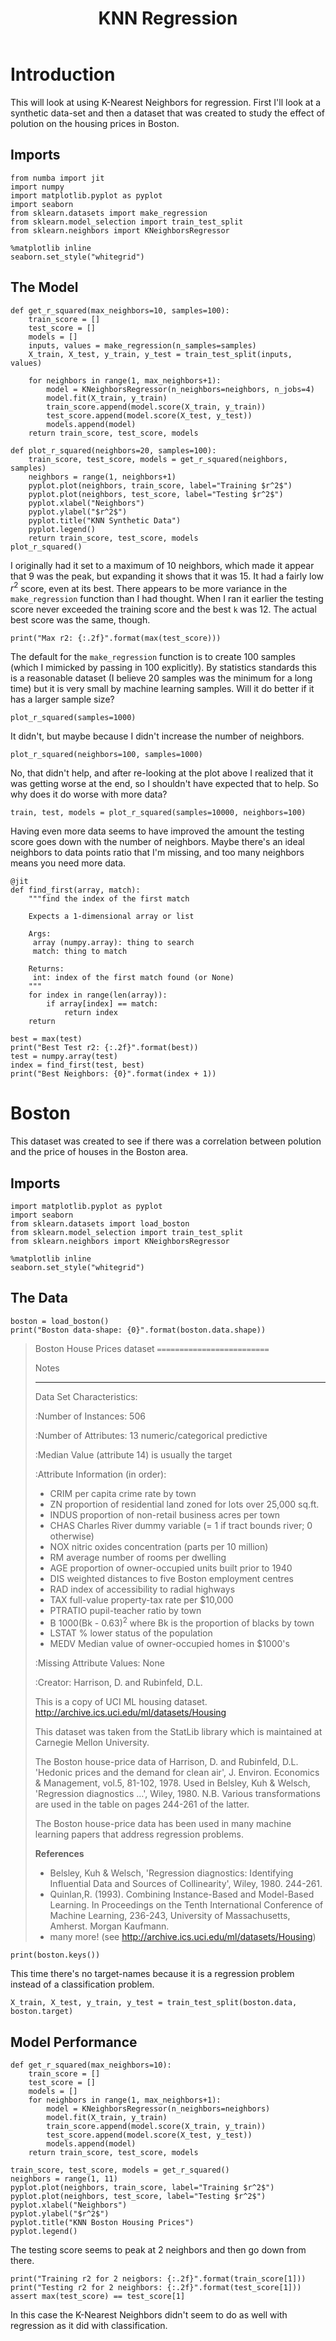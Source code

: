 #+TITLE: KNN Regression
* Introduction
  This will look at using K-Nearest Neighbors for regression. First I'll look at a synthetic data-set and then a dataset that was created to study the effect of polution on the housing prices in Boston.
** Imports

#+BEGIN_SRC ipython :session synthetic :results none
from numba import jit
import numpy
import matplotlib.pyplot as pyplot
import seaborn
from sklearn.datasets import make_regression
from sklearn.model_selection import train_test_split
from sklearn.neighbors import KNeighborsRegressor
#+END_SRC

#+BEGIN_SRC  ipython :session synthetic :results none
%matplotlib inline
seaborn.set_style("whitegrid")
#+END_SRC
** The Model
#+BEGIN_SRC ipython :session synthetic :results none
def get_r_squared(max_neighbors=10, samples=100):
    train_score = []
    test_score = []
    models = []
    inputs, values = make_regression(n_samples=samples)
    X_train, X_test, y_train, y_test = train_test_split(inputs, values)

    for neighbors in range(1, max_neighbors+1):
        model = KNeighborsRegressor(n_neighbors=neighbors, n_jobs=4)
        model.fit(X_train, y_train)
        train_score.append(model.score(X_train, y_train))
        test_score.append(model.score(X_test, y_test))
        models.append(model)
    return train_score, test_score, models
#+END_SRC

#+BEGIN_SRC ipython :session synthetic :file /tmp/synthetic_r2.png :exports both
def plot_r_squared(neighbors=20, samples=100):
    train_score, test_score, models = get_r_squared(neighbors, samples)
    neighbors = range(1, neighbors+1)
    pyplot.plot(neighbors, train_score, label="Training $r^2$")
    pyplot.plot(neighbors, test_score, label="Testing $r^2$")
    pyplot.xlabel("Neighbors")
    pyplot.ylabel("$r^2$")
    pyplot.title("KNN Synthetic Data")
    pyplot.legend()
    return train_score, test_score, models
plot_r_squared()
#+END_SRC

#+RESULTS:
[[file:/tmp/synthetic_r2.png]]
I originally had it set to a maximum of 10 neighbors, which made it appear that 9 was the peak, but expanding it shows that it was 15. It had a fairly low $r^2$ score, even at its best. There appears to be more variance in the =make_regression= function than I had thought. When I ran it earlier the testing score never exceeded the training score and the best =k= was 12. The actual best score was the same, though.

#+BEGIN_SRC ipython :session synthetic :results output
print("Max r2: {:.2f}".format(max(test_score)))
#+END_SRC

#+RESULTS:
: Max r2: 0.47

The default for the =make_regression= function is to create 100 samples (which I mimicked by passing in 100 explicitly). By statistics standards this is a reasonable dataset (I believe 20 samples was the minimum for a long time) but it is very small by machine learning samples. Will it do better if it has a larger sample size?

#+BEGIN_SRC ipython :session synthetic :file /tmp/synthetic_regression_1000.png :exports both
plot_r_squared(samples=1000)
#+END_SRC

#+RESULTS:
[[file:/tmp/synthetic_regression_1000.png]]
It didn't, but maybe because I didn't increase the number of neighbors.

#+BEGIN_SRC ipython :session synthetic :exports both :file /tmp/synthetic_regression_100_1000.png
plot_r_squared(neighbors=100, samples=1000)
#+END_SRC

#+RESULTS:
[[file:/tmp/synthetic_regression_100_1000.png]]
No, that didn't help, and after re-looking at the plot above I realized that it was getting worse at the end, so I shouldn't have expected that to help. So why does it do worse with more data?

#+BEGIN_SRC ipython :session synthetic :exports both :file /tmp/synthetic_10000.png
train, test, models = plot_r_squared(samples=10000, neighbors=100)
#+END_SRC


#+RESULTS:
[[file:/tmp/synthetic_10000.png]]

Having even more data seems to have improved the amount the testing score goes down with the number of neighbors. Maybe there's an ideal neighbors to data points ratio that I'm missing, and too many neighbors means you need more data. 

#+BEGIN_SRC ipython :session synthetic :results none
@jit
def find_first(array, match):
    """find the index of the first match

    Expects a 1-dimensional array or list

    Args:
     array (numpy.array): thing to search
     match: thing to match

    Returns:
     int: index of the first match found (or None)
    """
    for index in range(len(array)):
        if array[index] == match:
            return index
    return
#+END_SRC

#+BEGIN_SRC ipython :session synthetic :results output
best = max(test)
print("Best Test r2: {:.2f}".format(best))
test = numpy.array(test)
index = find_first(test, best)
print("Best Neighbors: {0}".format(index + 1))
#+END_SRC

#+RESULTS:
: Best Test r2: 0.39
: Best Neighbors: 18

* Boston
This dataset was created to see if there was a correlation between polution and the price of houses in the Boston area.

** Imports
#+BEGIN_SRC  ipython :session boston :results none
import matplotlib.pyplot as pyplot
import seaborn
from sklearn.datasets import load_boston
from sklearn.model_selection import train_test_split
from sklearn.neighbors import KNeighborsRegressor
#+END_SRC

#+BEGIN_SRC  ipython :session boston :results none
%matplotlib inline
seaborn.set_style("whitegrid")
#+END_SRC

** The Data

#+BEGIN_SRC ipython :session boston :results output
boston = load_boston()
print("Boston data-shape: {0}".format(boston.data.shape))
#+END_SRC

#+RESULTS:
: Boston data-shape: (506, 13)


#+BEGIN_QUOTE
Boston House Prices dataset
===========================

Notes
------
Data Set Characteristics:  

    :Number of Instances: 506 

    :Number of Attributes: 13 numeric/categorical predictive
    
    :Median Value (attribute 14) is usually the target

    :Attribute Information (in order):
        - CRIM     per capita crime rate by town
        - ZN       proportion of residential land zoned for lots over 25,000 sq.ft.
        - INDUS    proportion of non-retail business acres per town
        - CHAS     Charles River dummy variable (= 1 if tract bounds river; 0 otherwise)
        - NOX      nitric oxides concentration (parts per 10 million)
        - RM       average number of rooms per dwelling
        - AGE      proportion of owner-occupied units built prior to 1940
        - DIS      weighted distances to five Boston employment centres
        - RAD      index of accessibility to radial highways
        - TAX      full-value property-tax rate per $10,000
        - PTRATIO  pupil-teacher ratio by town
        - B        1000(Bk - 0.63)^2 where Bk is the proportion of blacks by town
        - LSTAT    % lower status of the population
        - MEDV     Median value of owner-occupied homes in $1000's

    :Missing Attribute Values: None

    :Creator: Harrison, D. and Rubinfeld, D.L.

This is a copy of UCI ML housing dataset.
http://archive.ics.uci.edu/ml/datasets/Housing


This dataset was taken from the StatLib library which is maintained at Carnegie Mellon University.

The Boston house-price data of Harrison, D. and Rubinfeld, D.L. 'Hedonic
prices and the demand for clean air', J. Environ. Economics & Management,
vol.5, 81-102, 1978.   Used in Belsley, Kuh & Welsch, 'Regression diagnostics
...', Wiley, 1980.   N.B. Various transformations are used in the table on
pages 244-261 of the latter.

The Boston house-price data has been used in many machine learning papers that address regression
problems.   
     
**References**

   - Belsley, Kuh & Welsch, 'Regression diagnostics: Identifying Influential Data and Sources of Collinearity', Wiley, 1980. 244-261.
   - Quinlan,R. (1993). Combining Instance-Based and Model-Based Learning. In Proceedings on the Tenth International Conference of Machine Learning, 236-243, University of Massachusetts, Amherst. Morgan Kaufmann.
   - many more! (see http://archive.ics.uci.edu/ml/datasets/Housing)

#+END_QUOTE

#+BEGIN_SRC ipython :session boston :results output
print(boston.keys())
#+END_SRC

#+RESULTS:
: dict_keys(['target', 'feature_names', 'data', 'DESCR'])

This time there's no target-names because it is a regression problem instead of a classification problem.

#+BEGIN_SRC ipython :session boston :results none
X_train, X_test, y_train, y_test = train_test_split(boston.data, boston.target)
#+END_SRC

** Model Performance

#+BEGIN_SRC ipython :session boston :results none
def get_r_squared(max_neighbors=10):
    train_score = []
    test_score = []
    models = []
    for neighbors in range(1, max_neighbors+1):
        model = KNeighborsRegressor(n_neighbors=neighbors)
        model.fit(X_train, y_train)
        train_score.append(model.score(X_train, y_train))
        test_score.append(model.score(X_test, y_test))
        models.append(model)
    return train_score, test_score, models
#+END_SRC

#+BEGIN_SRC ipython :session boston :file /tmp/boston_r2.png :exports both
train_score, test_score, models = get_r_squared()
neighbors = range(1, 11)
pyplot.plot(neighbors, train_score, label="Training $r^2$")
pyplot.plot(neighbors, test_score, label="Testing $r^2$")
pyplot.xlabel("Neighbors")
pyplot.ylabel("$r^2$")
pyplot.title("KNN Boston Housing Prices")
pyplot.legend()
#+END_SRC

#+RESULTS:
[[file:/tmp/boston_r2.png]]
The testing score seems to peak at 2 neighbors and then go down from there.

#+BEGIN_SRC ipython :session boston :results output
print("Training r2 for 2 neigbors: {:.2f}".format(train_score[1]))
print("Testing r2 for 2 neighbors: {:.2f}".format(test_score[1]))
assert max(test_score) == test_score[1]
#+END_SRC

#+RESULTS:
: Training r2 for 2 neigbors: 0.84
: Testing r2 for 2 neighbors: 0.63

In this case the K-Nearest Neighbors didn't seem to do as well with regression as it did with classification.

